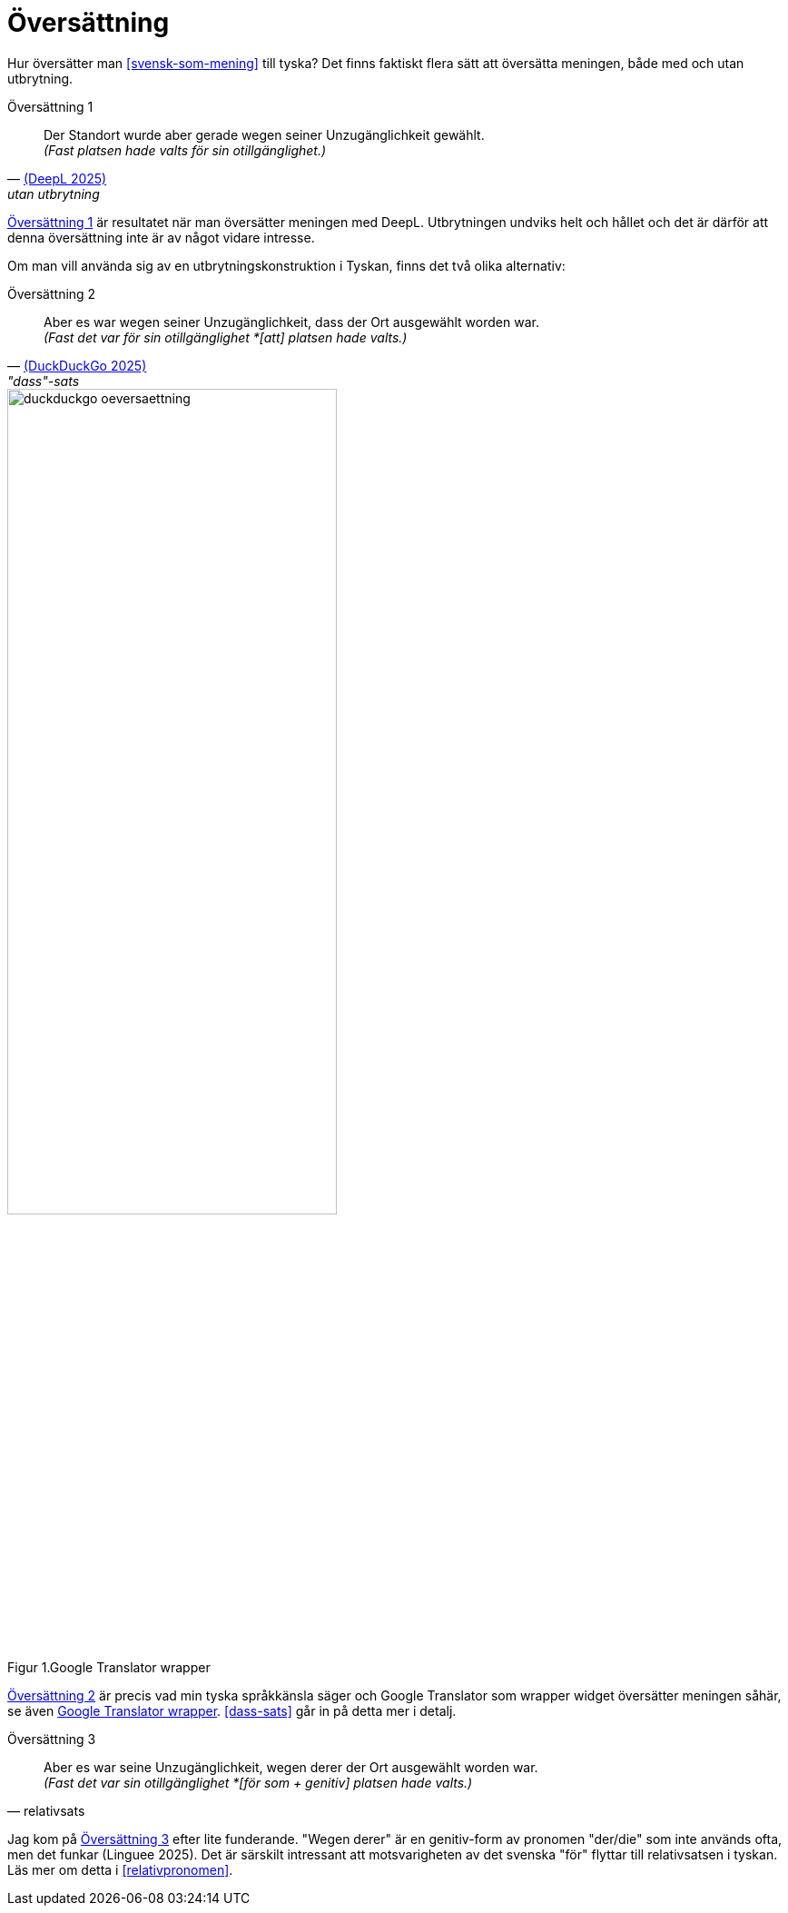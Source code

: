 = Översättning

Hur översätter man xref:#svensk-som-mening[] till tyska?
Det finns faktiskt flera sätt att översätta meningen, både med och utan utbrytning.

[[tysk-utan-utbrytning]]
.Översättning 1
[quote, 'link:https://www.deepl.com/en/translator#sv/de/Fast%20det%20var%20ju%20f%C3%B6r%20sin%20otillg%C3%A4nglighet%20som%20platsen%20hade%20valts.[(DeepL 2025)]', utan utbrytning]
Der Standort wurde aber gerade wegen seiner Unzugänglichkeit gewählt. +
_(Fast platsen hade valts för sin otillgänglighet.)_

xref:#tysk-utan-utbrytning[] är resultatet när man översätter meningen med DeepL.
Utbrytningen undviks helt och hållet och det är därför att denna översättning inte är av något vidare intresse.

Om man vill använda sig av en utbrytningskonstruktion i Tyskan, finns det två olika alternativ:

[[tysk-dass-sats]]
.Översättning 2
[quote, 'link:https://duckduckgo.com/?t=ffab&q=google+translate&ia=web[(DuckDuckGo 2025)]', '"dass"-sats']
Aber es war wegen seiner Unzugänglichkeit, dass der Ort ausgewählt worden war. +
_(Fast det var för sin otillgänglighet *[att] platsen hade valts.)_

[[duckduckgo]]
.Google Translator wrapper
[.center]
image::images/duckduckgo-oeversaettning.png[width=65%,align="center",caption="Figur 1."]

xref:#tysk-dass-sats[] är precis vad min tyska språkkänsla säger och Google Translator som wrapper widget översätter meningen såhär, se även xref:#duckduckgo[].
xref:#dass-sats[] går in på detta mer i detalj.

[[tysk-relativ-sats]]
.Översättning 3
[quote, relativsats]
Aber es war seine Unzugänglichkeit, wegen derer der Ort ausgewählt worden war. +
_(Fast det var sin otillgänglighet *[för som + genitiv] platsen hade valts.)_

Jag kom på xref:#tysk-relativ-sats[] efter lite funderande.
"Wegen derer" är en genitiv-form av pronomen "der/die" som inte används ofta, men det funkar (Linguee 2025).
Det är särskilt intressant att motsvarigheten av det svenska "för" flyttar till relativsatsen i tyskan.
Läs mer om detta i xref:#relativpronomen[].